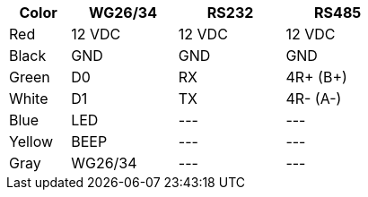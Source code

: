 [table.withborders,width="50%",cols="16%,28%,28%,28%",options="header",]
|===
|Color |WG26/34 |RS232 |RS485
|Red |12 VDC |12 VDC |12 VDC
|Black |GND |GND |GND
|Green |D0 |RX |4R{plus} (B{plus})
|White |D1 |TX |4R- (A-)
|Blue |LED | +++---+++ |+++---+++
|Yellow |BEEP |+++---+++ |+++---+++
|Gray |WG26/34 |+++---+++ |+++---+++
|===
